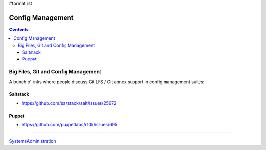 #format rst

Config Management
=================

.. contents::

Big Files, Git and Config Management
------------------------------------

A bunch o' links where people discuss Git LFS / Git annex support in config management suites:

Saltstack
~~~~~~~~~

* https://github.com/saltstack/salt/issues/25672

Puppet
~~~~~~

* https://github.com/puppetlabs/r10k/issues/695

-------------------------



SystemsAdministration_

.. ############################################################################

.. _SystemsAdministration: ../SystemsAdministration

